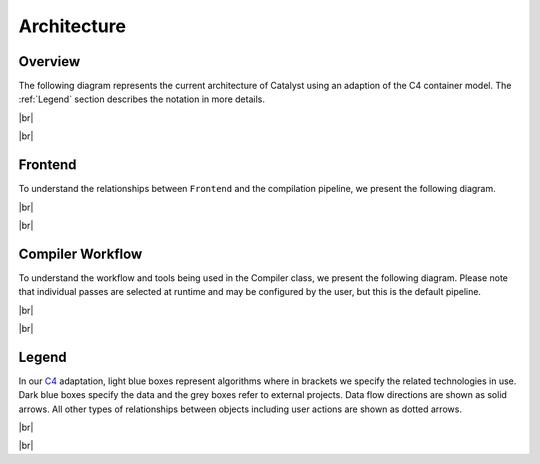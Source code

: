Architecture
============

.. |br| raw:: html

   <br />

Overview
^^^^^^^^

The following diagram represents the current architecture of Catalyst using an
adaption of the C4 container model. The :ref:`Legend` section describes
the notation in more details.

|br|

.. image:: ../_static/arch/overview.svg
  :width: 700
  :alt: Catalyst Overview
  :align: center

|br|

Frontend
^^^^^^^^

To understand the relationships between ``Frontend`` and the compilation
pipeline, we present the following diagram.

|br|

.. image:: ../_static/arch/frontend.svg
  :width: 700
  :alt: Catalyst Frontend
  :align: center

|br|

Compiler Workflow
^^^^^^^^^^^^^^^^^

To understand the workflow and tools being used in the Compiler class, we
present the following diagram. Please note that individual passes are selected
at runtime and may be configured by the user, but this is the default pipeline.

|br|


.. image:: ../_static/arch/compiler.svg
  :width: 650
  :alt: Compiler Workflow
  :align: center

|br|

.. _Legend:

Legend
^^^^^^

In our `C4 <https://c4model.com/>`_ adaptation, light blue boxes represent
algorithms where in brackets we specify the related technologies in use. Dark
blue boxes specify the data and the grey boxes refer to external projects. Data
flow directions are shown as solid arrows. All other types of relationships
between objects including user actions are shown as dotted arrows.

|br|

.. image:: ../_static/arch/legend.svg
  :width: 250
  :alt: Legend
  :align: center

|br|

